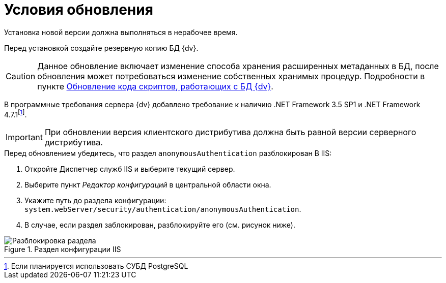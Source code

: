 = Условия обновления

Установка новой версии должна выполняться в нерабочее время.

Перед установкой создайте резервную копию БД {dv}.

[CAUTION]
====
Данное обновление включает изменение способа хранения расширенных метаданных в БД, после обновления может потребоваться изменение собственных хранимых процедур. Подробности в пункте xref:updateScripts.adoc[Обновление кода скриптов, работающих с БД {dv}].
====

В программные требования сервера {dv} добавлено требование к наличию .NET Framework 3.5 SP1 и .NET Framework 4.7.1footnote:[Если планируется использовать СУБД PostgreSQL].

IMPORTANT: При обновлении версия клиентского дистрибутива должна быть равной версии серверного дистрибутива.

.Перед обновлением убедитесь, что раздел `anonymousAuthentication` разблокирован В IIS:
. Откройте Диспетчер служб IIS и выберите текущий сервер.
. Выберите пункт _Редактор конфигураций_ в центральной области окна.
. Укажите путь до раздела конфигурации: `system.webServer/security/authentication/anonymousAuthentication`.
. В случае, если раздел заблокирован, разблокируйте его (см. рисунок ниже).

.Раздел конфигурации IIS
image::unlockAnonymous.png[Разблокировка раздела]